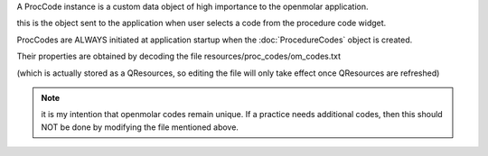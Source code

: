 A ProcCode instance is a custom data object of high importance to the 
openmolar application.

this is the object sent to the application when user selects a code
from the procedure code widget.

ProcCodes are ALWAYS initiated at application startup
when the :doc:`ProcedureCodes` object is created.

Their properties are obtained by decoding the file 
resources/proc_codes/om_codes.txt

(which is actually stored as a QResources, so editing the file will only
take effect once QResources are refreshed)

.. note::
    it is my intention that openmolar codes remain unique.
    If a practice needs additional codes, then this should NOT be done by 
    modifying the file mentioned above.
    

